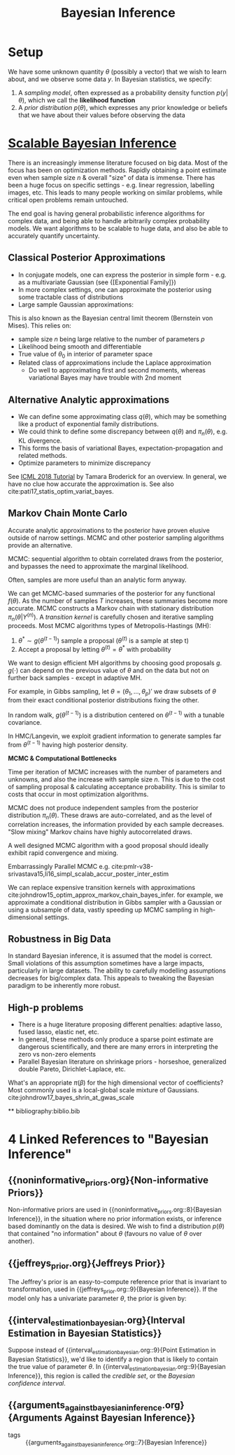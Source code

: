 :PROPERTIES:
:ID:       06635cd6-7ae1-4ba0-b82f-5a344871d94e
:END:
#+title: Bayesian Inference
#+hugo_tags: machine-learning

* Setup

We have some unknown quantity $\theta$ (possibly a vector) that we
wish to learn about, and we observe some data $y$. In Bayesian
statistics, we specify:

1. A /sampling model/, often expressed as a probability density
   function $p(y|\theta)$, which we call the *likelihood function*
2. A /prior distribution/ $p(\theta)$, which expresses any prior
   knowledge or beliefs that we have about their values before
   observing the data

* [[https://videoken.com/embed/0HXpnG_WnlI][Scalable Bayesian Inference]]

There is an increasingly immense literature focused on big data. Most
of the focus has been on optimization methods. Rapidly obtaining a
point estimate even when sample size $n$ & overall "size" of data is
immense. There has been a huge focus on specific settings - e.g.
linear regression, labelling images, etc. This leads to many people
working on similar problems, while critical open problems remain
untouched.

The end goal is having general probabilistic inference algorithms for
complex data, and being able to handle arbitrarily complex probability models.
We want algorithms to be scalable to huge data, and also be able to
accurately quantify uncertainty.

** Classical Posterior Approximations

- In conjugate models, one can express the posterior in simple form -
  e.g. as a multivariate Gaussian (see {[Exponential Family]})
- In more complex settings, one can approximate the posterior using
  some tractable class of distributions
- Large sample Gaussian approximations:

\begin{equation}
  \pi_n(\theta|Y^{(n)}) \approx N(\hat{\mu}_s, \Sigma_n)
\end{equation}

This is also known as the Bayesian central limit theorem (Bernstein
von Mises). This relies on:
- sample size $n$ being large relative to the number of parameters
 $p$
- Likelihood being smooth and differentiable
- True value of $\theta_0$ in interior of parameter space
- Related class of approximations include the Laplace approximation
  - Do well to approximating first and second moments, whereas
    variational Bayes may have trouble with 2nd moment

** Alternative Analytic approximations
- We can define some approximating class $q(\theta)$, which may be
  something like a product of exponential family distributions.
- We could think to define some discrepancy between $q(\theta)$ and
  $\pi_n(\theta)$, e.g. KL divergence.
- This forms the basis of variational Bayes, expectation-propagation
  and related methods.
- Optimize parameters to minimize discrepancy

See [[http://www.tamarabroderick.com/tutorial_2018_icml.html][ICML 2018 Tutorial]] by Tamara Broderick for an overview. In
general, we have no clue how accurate the approximation is. See also
cite:pati17_statis_optim_variat_bayes.

** Markov Chain Monte Carlo
Accurate analytic approximations to the posterior have proven elusive
outside of narrow settings. MCMC and other posterior sampling
algorithms provide an alternative.

MCMC: sequential algorithm to obtain correlated draws from the
posterior, and bypasses the need to approximate the marginal
likelihood.

Often, samples are more useful than an analytic form anyway.

We can get MCMC-based summaries of the posterior for any functional
$f(\theta)$. As the number of samples $T$ increases, these summaries
become more accurate. MCMC constructs a Markov chain with stationary
distribution $\pi_n(\theta|Y^{(n)})$. A /transition kernel/ is carefully
chosen and iterative sampling proceeds. Most MCMC algorithms types of
Metropolis-Hastings (MH):

1. $\theta^* \sim g(\theta^{(t-1)})$ sample a proposal
   ($\theta^{(t)}$ is a sample at step t)
2. Accept a proposal by letting $\theta^{(t)} = \theta^*$ with
   probability

\begin{equation}
  \mathrm{min} \left(1, \frac{\pi(\theta^*)L(Y^{(n)}|\theta)}{\pi(\theta^{(t-1)})L(Y^{(n)}|\theta^{(t-1)})} \frac{g(\theta^{(t-1)})}{g(\theta^*)} \right)
\end{equation}

We want to design efficient MH algorithms by choosing good proposals
$g$. $g(\cdot)$ can depend on the previous value of $\theta$ and on
the data but not on further back samples - except in adaptive MH.

For example, in Gibbs sampling, let $\theta = (\theta_1, \dots,
\theta_p)'$ we draw subsets of $\theta$ from their exact conditional
posterior distributions fixing the other.

In random walk, $g(\theta^{(t-1)})$ is a distribution centered on
$\theta^{(t-1)}$ with a tunable covariance.

In HMC/Langevin, we exploit gradient information to generate samples
far from $\theta^{(t-1)}$ having high posterior density.

*MCMC & Computational Bottlenecks*

Time per iteration of MCMC increases with the number of parameters and
unknowns, and also the increase with sample size $n$. This is due to
the cost of sampling proposal & calculating acceptance probability.
This is similar to costs that occur in most optimization algorithms.

MCMC does not produce independent samples from the posterior
distribution $\pi_n(\theta)$. These draws are auto-correlated, and as the
level of correlation increases, the information provided by each
sample decreases. "Slow mixing" Markov chains have highly
autocorrelated draws.

A well designed MCMC algorithm with a good proposal should ideally
exhibit rapid convergence and mixing.

Embarrassingly Parallel MCMC e.g. cite:pmlr-v38-srivastava15,li16_simpl_scalab_accur_poster_inter_estim

We can replace expensive transition kernels with approximations cite:johndrow15_optim_approx_markov_chain_bayes_infer. for
example, we approximate a conditional distribution in Gibbs sampler
with a Gaussian or using a subsample of data, vastly speeding up MCMC
sampling in high-dimensional settings.

** Robustness in Big Data

In standard Bayesian inference, it is assumed that the model is
correct. Small violations of this assumption sometimes have a large
impacts, particularly in large datasets. The ability to carefully
modelling assumptions decreases for big/complex data. This appeals to
tweaking the Bayesian paradigm to be inherently more robust.

** High-p problems
- There is a huge literature proposing different penalties: adaptive
  lasso, fused lasso, elastic net, etc.
- In general, these methods only produce a sparse point estimate are
  dangerous scientifically, and there are many errors in interpreting
  the zero vs non-zero elements
- Parallel Bayesian literature on shrinkage priors - horseshoe,
  generalized double Pareto, Dirichlet-Laplace, etc.

What's an appropriate $\pi(\beta)$ for the high dimensional vector of
coefficients? Most commonly used is a local-global scale mixture of
Gaussians. cite:johndrow17_bayes_shrin_at_gwas_scale


**
bibliography:biblio.bib
* 4 Linked References to "Bayesian Inference"

** {{noninformative_priors.org}{Non-informative Priors}}

Non-informative priors are used in {{noninformative_priors.org::8}{Bayesian Inference}}, in the
situation where no prior information exists, or inference based
dominantly on the data is desired. We wish to find a distribution
$p(\theta)$ that contained "no information" about $\theta$ (favours no
value of $\theta$ over another).

** {{jeffreys_prior.org}{Jeffreys Prior}}

The Jeffrey's prior is an easy-to-compute reference prior that is
invariant to transformation, used in {{jeffreys_prior.org::9}{Bayesian Inference}}. If the model
only has a univariate parameter $\theta$, the prior is given by:

** {{interval_estimation_bayesian.org}{Interval Estimation in Bayesian Statistics}}

Suppose instead of {{interval_estimation_bayesian.org::9}{Point Estimation in Bayesian Statistics}}, we'd like to identify a
region that is likely to contain the true value of parameter $\theta$.
In {{interval_estimation_bayesian.org::9}{Bayesian Inference}}, this region is called the /credible set/, or
the /Bayesian confidence interval/.

** {{arguments_against_bayesian_inference.org}{Arguments Against Bayesian Inference}}

- tags :: {{arguments_against_bayesian_inference.org::7}{Bayesian Inference}}
